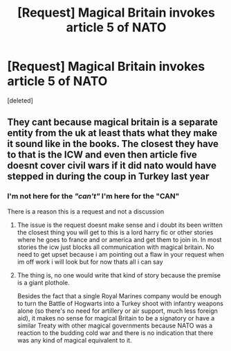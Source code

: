 #+TITLE: [Request] Magical Britain invokes article 5 of NATO

* [Request] Magical Britain invokes article 5 of NATO
:PROPERTIES:
:Score: 0
:DateUnix: 1529716217.0
:DateShort: 2018-Jun-23
:FlairText: Request
:END:
[deleted]


** They cant because magical britain is a separate entity from the uk at least thats what they make it sound like in the books. The closest they have to that is the ICW and even then article five doesnt cover civil wars if it did nato would have stepped in during the coup in Turkey last year
:PROPERTIES:
:Author: flingerdinger
:Score: 3
:DateUnix: 1529718481.0
:DateShort: 2018-Jun-23
:END:

*** I'm not here for the /"can't"/ I'm here for the *"CAN"*

There is a reason this is a request and not a discussion
:PROPERTIES:
:Author: UndergroundNerd
:Score: 1
:DateUnix: 1529718619.0
:DateShort: 2018-Jun-23
:END:

**** The issue is the request doesnt make sense and i doubt its been written the closest thing you will get to this is a lord harry fic or other stories where he goes to france and or america and get them to join in. In most stories the icw just blocks all communication with magical britain. No need to get upset because i am pointing out a flaw in your request when im off work i will look but for now thats all i can say
:PROPERTIES:
:Author: flingerdinger
:Score: 0
:DateUnix: 1529718861.0
:DateShort: 2018-Jun-23
:END:


**** The thing is, no one would write that kind of story because the premise is a giant plothole.

Besides the fact that a single Royal Marines company would be enough to turn the Battle of Hogwarts into a Turkey shoot with infantry weapons alone (so there's no need for artillery or air support, much less foreign aid), it makes no sense for magical Britain to be a signatory or have a similar Treaty with other magical governments because NATO was a reaction to the budding cold war and there is no indication that there was any kind of magical equivalent to it.
:PROPERTIES:
:Author: Hellstrike
:Score: 0
:DateUnix: 1529741013.0
:DateShort: 2018-Jun-23
:END:
